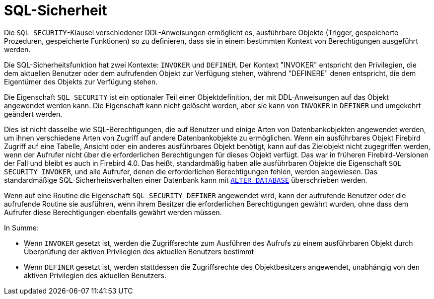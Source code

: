 [[fblangref40-security-sql-security-de]]
= SQL-Sicherheit

Die `SQL SECURITY`-Klausel verschiedener DDL-Anweisungen ermöglicht es, ausführbare Objekte (Trigger, gespeicherte Prozeduren, gespeicherte Funktionen) so zu definieren, dass sie in einem bestimmten Kontext von Berechtigungen ausgeführt werden.

Die SQL-Sicherheitsfunktion hat zwei Kontexte: `INVOKER` und `DEFINER`.
Der Kontext "INVOKER" entspricht den Privilegien, die dem aktuellen Benutzer oder dem aufrufenden Objekt zur Verfügung stehen, während "DEFINERE" denen entspricht, die dem Eigentümer des Objekts zur Verfügung stehen.

Die Eigenschaft `SQL SECURITY` ist ein optionaler Teil einer Objektdefinition, der mit DDL-Anweisungen auf das Objekt angewendet werden kann.
Die Eigenschaft kann nicht gelöscht werden, aber sie kann von `INVOKER` in `DEFINER` und umgekehrt geändert werden.

Dies ist nicht dasselbe wie SQL-Berechtigungen, die auf Benutzer und einige Arten von Datenbankobjekten angewendet werden, um ihnen verschiedene Arten von Zugriff auf andere Datenbankobjekte zu ermöglichen.
Wenn ein ausführbares Objekt Firebird Zugriff auf eine Tabelle, Ansicht oder ein anderes ausführbares Objekt benötigt, kann auf das Zielobjekt nicht zugegriffen werden, wenn der Aufrufer nicht über die erforderlichen Berechtigungen für dieses Objekt verfügt.
Das war in früheren Firebird-Versionen der Fall und bleibt es auch in Firebird 4.0.
Das heißt, standardmäßig haben alle ausführbaren Objekte die Eigenschaft `SQL SECURITY INVOKER`, und alle Aufrufer, denen die erforderlichen Berechtigungen fehlen, werden abgewiesen.
Das standardmäßige SQL-Sicherheitsverhalten einer Datenbank kann mit <<fblangref40-ddl-db-alter-de,`ALTER DATABASE`>> überschrieben werden.

Wenn auf eine Routine die Eigenschaft `SQL SECURITY DEFINER` angewendet wird, kann der aufrufende Benutzer oder die aufrufende Routine sie ausführen, wenn ihrem Besitzer die erforderlichen Berechtigungen gewährt wurden, ohne dass dem Aufrufer diese Berechtigungen ebenfalls gewährt werden müssen.

In Summe:

* Wenn `INVOKER` gesetzt ist, werden die Zugriffsrechte zum Ausführen des Aufrufs zu einem ausführbaren Objekt durch Überprüfung der aktiven Privilegien des aktuellen Benutzers bestimmt
* Wenn `DEFINER` gesetzt ist, werden stattdessen die Zugriffsrechte des Objektbesitzers angewendet, unabhängig von den aktiven Privilegien des aktuellen Benutzers.